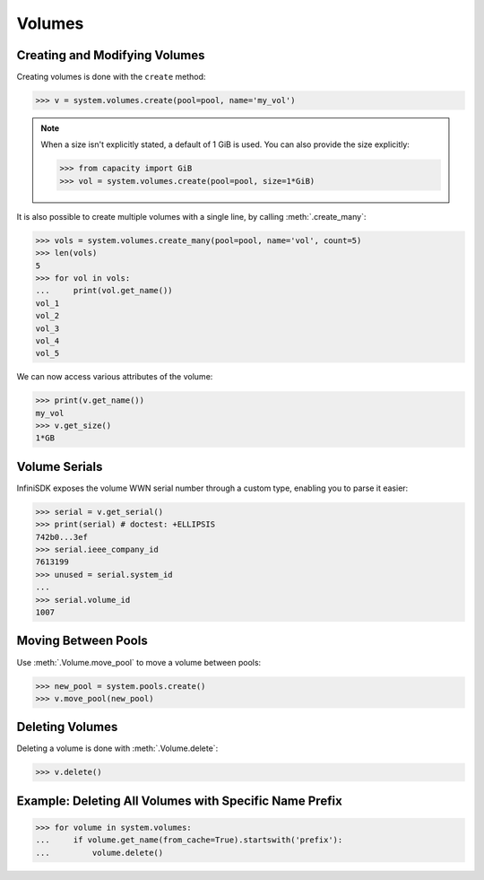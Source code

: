 Volumes
=======

Creating and Modifying Volumes
------------------------------

Creating volumes is done with the ``create`` method:

.. code-block:: python

		>>> v = system.volumes.create(pool=pool, name='my_vol')

.. note:: When a size isn't explicitly stated, a default of 1 GiB is used. You can also provide the size explicitly:

	  .. code-block:: python

			  >>> from capacity import GiB
			  >>> vol = system.volumes.create(pool=pool, size=1*GiB)

It is also possible to create multiple volumes with a single line, by calling :meth:`.create_many`:

.. code-block:: python

		>>> vols = system.volumes.create_many(pool=pool, name='vol', count=5)
		>>> len(vols)
		5
		>>> for vol in vols:
		...     print(vol.get_name())
		vol_1
		vol_2
		vol_3
		vol_4
		vol_5


We can now access various attributes of the volume:

.. code-block:: python

		>>> print(v.get_name())
		my_vol
		>>> v.get_size()
		1*GB

Volume Serials
--------------

InfiniSDK exposes the volume WWN serial number through a custom type, enabling you to parse it easier:

.. code-block:: python

		>>> serial = v.get_serial()
		>>> print(serial) # doctest: +ELLIPSIS
		742b0...3ef
		>>> serial.ieee_company_id
		7613199
		>>> unused = serial.system_id
		...
		>>> serial.volume_id
		1007

.. seealso:: :class:`.SCSISerial`

Moving Between Pools
--------------------

Use :meth:`.Volume.move_pool` to move a volume between pools:

.. code-block:: python

		>>> new_pool = system.pools.create()
		>>> v.move_pool(new_pool)


Deleting Volumes
----------------

Deleting a volume is done with :meth:`.Volume.delete`:

.. code-block:: python

		>>> v.delete()




Example: Deleting All Volumes with Specific Name Prefix
-------------------------------------------------------

.. code-block:: python

		>>> for volume in system.volumes:
		...     if volume.get_name(from_cache=True).startswith('prefix'):
		...         volume.delete()


.. seealso:: :mod:`Volume API documentation <infinisdk.infinibox.volume>`
